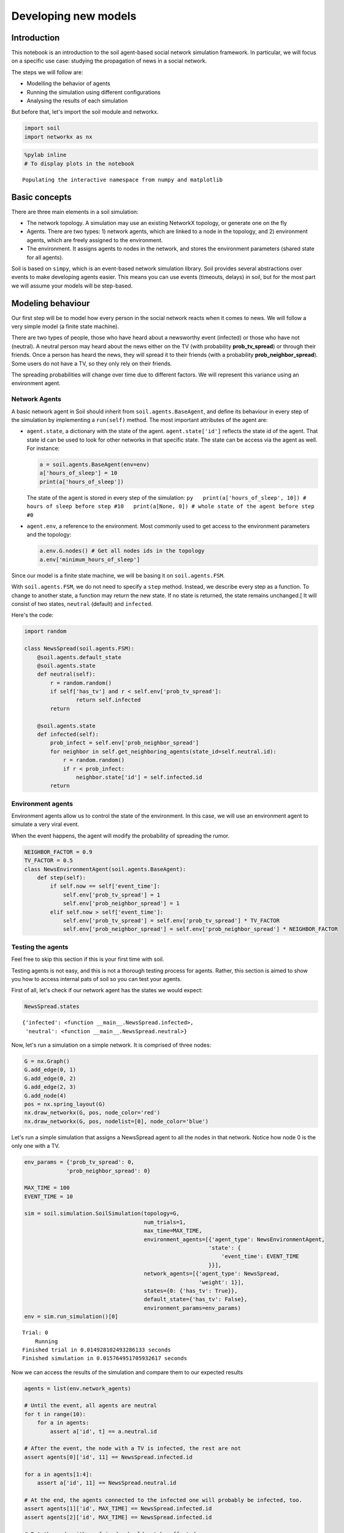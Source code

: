 Developing new models
---------------------

Introduction
============

This notebook is an introduction to the soil agent-based social network
simulation framework. In particular, we will focus on a specific use
case: studying the propagation of news in a social network.

The steps we will follow are:

-  Modelling the behavior of agents
-  Running the simulation using different configurations
-  Analysing the results of each simulation

But before that, let's import the soil module and networkx.

.. code:: ipython3

    import soil
    import networkx as nx

.. code:: ipython3

    %pylab inline
    # To display plots in the notebook


.. parsed-literal::

    Populating the interactive namespace from numpy and matplotlib


Basic concepts
==============

There are three main elements in a soil simulation:

-  The network topology. A simulation may use an existing NetworkX
   topology, or generate one on the fly
-  Agents. There are two types: 1) network agents, which are linked to a
   node in the topology, and 2) environment agents, which are freely
   assigned to the environment.
-  The environment. It assigns agents to nodes in the network, and
   stores the environment parameters (shared state for all agents).

Soil is based on ``simpy``, which is an event-based network simulation
library. Soil provides several abstractions over events to make
developing agents easier. This means you can use events (timeouts,
delays) in soil, but for the most part we will assume your models will
be step-based.

Modeling behaviour
==================

Our first step will be to model how every person in the social network
reacts when it comes to news. We will follow a very simple model (a
finite state machine).

There are two types of people, those who have heard about a newsworthy
event (infected) or those who have not (neutral). A neutral person may
heard about the news either on the TV (with probability
**prob\_tv\_spread**) or through their friends. Once a person has heard
the news, they will spread it to their friends (with a probability
**prob\_neighbor\_spread**). Some users do not have a TV, so they only
rely on their friends.

The spreading probabilities will change over time due to different
factors. We will represent this variance using an environment agent.

Network Agents
++++++++++++++

A basic network agent in Soil should inherit from
``soil.agents.BaseAgent``, and define its behaviour in every step of the
simulation by implementing a ``run(self)`` method. The most important
attributes of the agent are:

-  ``agent.state``, a dictionary with the state of the agent.
   ``agent.state['id']`` reflects the state id of the agent. That state
   id can be used to look for other networks in that specific state. The
   state can be access via the agent as well. For instance:

   .. code:: py

       a = soil.agents.BaseAgent(env=env)
       a['hours_of_sleep'] = 10
       print(a['hours_of_sleep'])

   The state of the agent is stored in every step of the simulation:
   ``py   print(a['hours_of_sleep', 10]) # hours of sleep before step #10   print(a[None, 0]) # whole state of the agent before step #0``

-  ``agent.env``, a reference to the environment. Most commonly used to
   get access to the environment parameters and the topology:

   .. code:: py

       a.env.G.nodes() # Get all nodes ids in the topology
       a.env['minimum_hours_of_sleep']

Since our model is a finite state machine, we will be basing it on
``soil.agents.FSM``.

With ``soil.agents.FSM``, we do not need to specify a ``step`` method.
Instead, we describe every step as a function. To change to another
state, a function may return the new state. If no state is returned, the
state remains unchanged.[ It will consist of two states, ``neutral``
(default) and ``infected``.

Here's the code:

.. code:: ipython3

    import random
    
    class NewsSpread(soil.agents.FSM):
        @soil.agents.default_state
        @soil.agents.state
        def neutral(self):
            r = random.random()
            if self['has_tv'] and r < self.env['prob_tv_spread']:
                    return self.infected
            return
        
        @soil.agents.state
        def infected(self):
            prob_infect = self.env['prob_neighbor_spread']
            for neighbor in self.get_neighboring_agents(state_id=self.neutral.id):
                r = random.random()
                if r < prob_infect:
                    neighbor.state['id'] = self.infected.id
            return
            

Environment agents
++++++++++++++++++

Environment agents allow us to control the state of the environment. In
this case, we will use an environment agent to simulate a very viral
event.

When the event happens, the agent will modify the probability of
spreading the rumor.

.. code:: ipython3

    NEIGHBOR_FACTOR = 0.9
    TV_FACTOR = 0.5
    class NewsEnvironmentAgent(soil.agents.BaseAgent):
        def step(self):
            if self.now == self['event_time']:
                self.env['prob_tv_spread'] = 1
                self.env['prob_neighbor_spread'] = 1
            elif self.now > self['event_time']:
                self.env['prob_tv_spread'] = self.env['prob_tv_spread'] * TV_FACTOR
                self.env['prob_neighbor_spread'] = self.env['prob_neighbor_spread'] * NEIGHBOR_FACTOR

Testing the agents
++++++++++++++++++

Feel free to skip this section if this is your first time with soil.

Testing agents is not easy, and this is not a thorough testing process
for agents. Rather, this section is aimed to show you how to access
internal pats of soil so you can test your agents.

First of all, let's check if our network agent has the states we would
expect:

.. code:: ipython3

    NewsSpread.states




.. parsed-literal::

    {'infected': <function __main__.NewsSpread.infected>,
     'neutral': <function __main__.NewsSpread.neutral>}



Now, let's run a simulation on a simple network. It is comprised of
three nodes:

.. code:: ipython3

    G = nx.Graph()
    G.add_edge(0, 1)
    G.add_edge(0, 2)
    G.add_edge(2, 3)
    G.add_node(4)
    pos = nx.spring_layout(G)
    nx.draw_networkx(G, pos, node_color='red')
    nx.draw_networkx(G, pos, nodelist=[0], node_color='blue')



.. image:: output_21_0.png


Let's run a simple simulation that assigns a NewsSpread agent to all the
nodes in that network. Notice how node 0 is the only one with a TV.

.. code:: ipython3

    env_params = {'prob_tv_spread': 0,
                 'prob_neighbor_spread': 0}
    
    MAX_TIME = 100
    EVENT_TIME = 10
    
    sim = soil.simulation.SoilSimulation(topology=G,
                                         num_trials=1,
                                         max_time=MAX_TIME,
                                         environment_agents=[{'agent_type': NewsEnvironmentAgent,
                                                             'state': {
                                                                 'event_time': EVENT_TIME
                                                             }}],
                                         network_agents=[{'agent_type': NewsSpread,
                                                          'weight': 1}],
                                         states={0: {'has_tv': True}},
                                         default_state={'has_tv': False},
                                         environment_params=env_params)
    env = sim.run_simulation()[0]


.. parsed-literal::

    Trial: 0
    	Running
    Finished trial in 0.014928102493286133 seconds
    Finished simulation in 0.015764951705932617 seconds


Now we can access the results of the simulation and compare them to our
expected results

.. code:: ipython3

    agents = list(env.network_agents)
    
    # Until the event, all agents are neutral
    for t in range(10):
        for a in agents:
            assert a['id', t] == a.neutral.id
    
    # After the event, the node with a TV is infected, the rest are not
    assert agents[0]['id', 11] == NewsSpread.infected.id
    
    for a in agents[1:4]:
        assert a['id', 11] == NewsSpread.neutral.id
    
    # At the end, the agents connected to the infected one will probably be infected, too.
    assert agents[1]['id', MAX_TIME] == NewsSpread.infected.id
    assert agents[2]['id', MAX_TIME] == NewsSpread.infected.id
    
    # But the node with no friends should not be affected
    assert agents[4]['id', MAX_TIME] == NewsSpread.neutral.id
            

Lastly, let's see if the probabilities have decreased as expected:

.. code:: ipython3

    assert abs(env.environment_params['prob_neighbor_spread'] - (NEIGHBOR_FACTOR**(MAX_TIME-1-10))) < 10e-4
    assert abs(env.environment_params['prob_tv_spread'] - (TV_FACTOR**(MAX_TIME-1-10))) < 10e-6

Running the simulation
======================

To run a simulation, we need a configuration. Soil can load
configurations from python dictionaries as well as JSON and YAML files.
For this demo, we will use a python dictionary:

.. code:: ipython3

    config = {
        'name': 'ExampleSimulation',
        'max_time': 20,
        'interval': 1,
        'num_trials': 1,
        'network_params': {
           'generator': 'complete_graph',
            'n': 500,
        },
        'network_agents': [
            {
                'agent_type': NewsSpread,
                'weight': 1,
                'state': {
                    'has_tv': False
                }
            },
            {
                'agent_type': NewsSpread,
                'weight': 2,
                'state': {
                    'has_tv': True
                }
            }
        ],
        'states': [ {'has_tv': True} ],
        'environment_params':{
            'prob_tv_spread': 0.01,
            'prob_neighbor_spread': 0.5
        }
    }

Let's run our simulation:

.. code:: ipython3

    soil.simulation.run_from_config(config, dump=False)


.. parsed-literal::

    Using config(s): ExampleSimulation
    Trial: 0
    	Running
    Finished trial in 1.4140360355377197 seconds
    Finished simulation in 2.4056642055511475 seconds


In real life, you probably want to run several simulations, varying some
of the parameters so that you can compare and answer your research
questions.

For instance:

-  Does the outcome depend on the structure of our network? We will use
   different generation algorithms to compare them (Barabasi-Albert and
   Erdos-Renyi)
-  How does neighbor spreading probability affect my simulation? We will
   try probability values in the range of [0, 0.4], in intervals of 0.1.

.. code:: ipython3

    network_1 = {
           'generator': 'erdos_renyi_graph',
            'n': 500,
            'p': 0.1
    }
    network_2 = {
           'generator': 'barabasi_albert_graph',
            'n': 500,
            'm': 2
    }
    
    
    for net in [network_1, network_2]:
        for i in range(5):
            prob = i / 10
            config['environment_params']['prob_neighbor_spread'] = prob
            config['network_params'] = net
            config['name'] = 'Spread_{}_prob_{}'.format(net['generator'], prob)
            s = soil.simulation.run_from_config(config)


.. parsed-literal::

    Using config(s): Spread_erdos_renyi_graph_prob_0.0
    Trial: 0
    	Running
    Finished trial in 0.2691483497619629 seconds
    Finished simulation in 0.3650345802307129 seconds
    Using config(s): Spread_erdos_renyi_graph_prob_0.1
    Trial: 0
    	Running
    Finished trial in 0.34261059761047363 seconds
    Finished simulation in 0.44017767906188965 seconds
    Using config(s): Spread_erdos_renyi_graph_prob_0.2
    Trial: 0
    	Running
    Finished trial in 0.34417223930358887 seconds
    Finished simulation in 0.4550771713256836 seconds
    Using config(s): Spread_erdos_renyi_graph_prob_0.3
    Trial: 0
    	Running
    Finished trial in 0.3237779140472412 seconds
    Finished simulation in 0.42307496070861816 seconds
    Using config(s): Spread_erdos_renyi_graph_prob_0.4
    Trial: 0
    	Running
    Finished trial in 0.3507683277130127 seconds
    Finished simulation in 0.45061564445495605 seconds
    Using config(s): Spread_barabasi_albert_graph_prob_0.0
    Trial: 0
    	Running
    Finished trial in 0.19115304946899414 seconds
    Finished simulation in 0.20927715301513672 seconds
    Using config(s): Spread_barabasi_albert_graph_prob_0.1
    Trial: 0
    	Running
    Finished trial in 0.22086191177368164 seconds
    Finished simulation in 0.2390913963317871 seconds
    Using config(s): Spread_barabasi_albert_graph_prob_0.2
    Trial: 0
    	Running
    Finished trial in 0.21225976943969727 seconds
    Finished simulation in 0.23252630233764648 seconds
    Using config(s): Spread_barabasi_albert_graph_prob_0.3
    Trial: 0
    	Running
    Finished trial in 0.2853121757507324 seconds
    Finished simulation in 0.30568504333496094 seconds
    Using config(s): Spread_barabasi_albert_graph_prob_0.4
    Trial: 0
    	Running
    Finished trial in 0.21434736251831055 seconds
    Finished simulation in 0.23370599746704102 seconds


The results are conveniently stored in pickle (simulation), csv (history
of agent and environment state) and gexf format.

.. code:: ipython3

    !tree soil_output
    !du -xh soil_output/*


.. parsed-literal::

    [01;34msoil_output[00m
    ├── [01;34mSim_prob_0[00m
    │   ├── Sim_prob_0.dumped.yml
    │   ├── Sim_prob_0.simulation.pickle
    │   ├── Sim_prob_0_trial_0.environment.csv
    │   └── Sim_prob_0_trial_0.gexf
    ├── [01;34mSpread_barabasi_albert_graph_prob_0.0[00m
    │   ├── Spread_barabasi_albert_graph_prob_0.0.dumped.yml
    │   ├── Spread_barabasi_albert_graph_prob_0.0.simulation.pickle
    │   ├── Spread_barabasi_albert_graph_prob_0.0_trial_0.environment.csv
    │   └── Spread_barabasi_albert_graph_prob_0.0_trial_0.gexf
    ├── [01;34mSpread_barabasi_albert_graph_prob_0.1[00m
    │   ├── Spread_barabasi_albert_graph_prob_0.1.dumped.yml
    │   ├── Spread_barabasi_albert_graph_prob_0.1.simulation.pickle
    │   ├── Spread_barabasi_albert_graph_prob_0.1_trial_0.environment.csv
    │   └── Spread_barabasi_albert_graph_prob_0.1_trial_0.gexf
    ├── [01;34mSpread_barabasi_albert_graph_prob_0.2[00m
    │   ├── Spread_barabasi_albert_graph_prob_0.2.dumped.yml
    │   ├── Spread_barabasi_albert_graph_prob_0.2.simulation.pickle
    │   ├── Spread_barabasi_albert_graph_prob_0.2_trial_0.environment.csv
    │   └── Spread_barabasi_albert_graph_prob_0.2_trial_0.gexf
    ├── [01;34mSpread_barabasi_albert_graph_prob_0.3[00m
    │   ├── Spread_barabasi_albert_graph_prob_0.3.dumped.yml
    │   ├── Spread_barabasi_albert_graph_prob_0.3.simulation.pickle
    │   ├── Spread_barabasi_albert_graph_prob_0.3_trial_0.environment.csv
    │   └── Spread_barabasi_albert_graph_prob_0.3_trial_0.gexf
    ├── [01;34mSpread_barabasi_albert_graph_prob_0.4[00m
    │   ├── Spread_barabasi_albert_graph_prob_0.4.dumped.yml
    │   ├── Spread_barabasi_albert_graph_prob_0.4.simulation.pickle
    │   ├── Spread_barabasi_albert_graph_prob_0.4_trial_0.environment.csv
    │   └── Spread_barabasi_albert_graph_prob_0.4_trial_0.gexf
    ├── [01;34mSpread_erdos_renyi_graph_prob_0.0[00m
    │   ├── Spread_erdos_renyi_graph_prob_0.0.dumped.yml
    │   ├── Spread_erdos_renyi_graph_prob_0.0.simulation.pickle
    │   ├── Spread_erdos_renyi_graph_prob_0.0_trial_0.environment.csv
    │   └── Spread_erdos_renyi_graph_prob_0.0_trial_0.gexf
    ├── [01;34mSpread_erdos_renyi_graph_prob_0.1[00m
    │   ├── Spread_erdos_renyi_graph_prob_0.1.dumped.yml
    │   ├── Spread_erdos_renyi_graph_prob_0.1.simulation.pickle
    │   ├── Spread_erdos_renyi_graph_prob_0.1_trial_0.environment.csv
    │   └── Spread_erdos_renyi_graph_prob_0.1_trial_0.gexf
    ├── [01;34mSpread_erdos_renyi_graph_prob_0.2[00m
    │   ├── Spread_erdos_renyi_graph_prob_0.2.dumped.yml
    │   ├── Spread_erdos_renyi_graph_prob_0.2.simulation.pickle
    │   ├── Spread_erdos_renyi_graph_prob_0.2_trial_0.environment.csv
    │   └── Spread_erdos_renyi_graph_prob_0.2_trial_0.gexf
    ├── [01;34mSpread_erdos_renyi_graph_prob_0.3[00m
    │   ├── Spread_erdos_renyi_graph_prob_0.3.dumped.yml
    │   ├── Spread_erdos_renyi_graph_prob_0.3.simulation.pickle
    │   ├── Spread_erdos_renyi_graph_prob_0.3_trial_0.environment.csv
    │   └── Spread_erdos_renyi_graph_prob_0.3_trial_0.gexf
    └── [01;34mSpread_erdos_renyi_graph_prob_0.4[00m
        ├── Spread_erdos_renyi_graph_prob_0.4.dumped.yml
        ├── Spread_erdos_renyi_graph_prob_0.4.simulation.pickle
        ├── Spread_erdos_renyi_graph_prob_0.4_trial_0.environment.csv
        └── Spread_erdos_renyi_graph_prob_0.4_trial_0.gexf
    
    11 directories, 44 files
    1.8M	soil_output/Sim_prob_0
    652K	soil_output/Spread_barabasi_albert_graph_prob_0.0
    684K	soil_output/Spread_barabasi_albert_graph_prob_0.1
    692K	soil_output/Spread_barabasi_albert_graph_prob_0.2
    692K	soil_output/Spread_barabasi_albert_graph_prob_0.3
    688K	soil_output/Spread_barabasi_albert_graph_prob_0.4
    1.8M	soil_output/Spread_erdos_renyi_graph_prob_0.0
    1.9M	soil_output/Spread_erdos_renyi_graph_prob_0.1
    1.9M	soil_output/Spread_erdos_renyi_graph_prob_0.2
    1.9M	soil_output/Spread_erdos_renyi_graph_prob_0.3
    1.9M	soil_output/Spread_erdos_renyi_graph_prob_0.4


Analysing the results
=====================

Once the simulations are over, we can use soil to analyse the results.

First, let's load the stored results into a pandas dataframe.

.. code:: ipython3

    %pylab inline
    from soil import analysis


.. parsed-literal::

    Populating the interactive namespace from numpy and matplotlib


.. parsed-literal::

    /usr/lib/python3.6/site-packages/IPython/core/magics/pylab.py:160: UserWarning: pylab import has clobbered these variables: ['random']
    `%matplotlib` prevents importing * from pylab and numpy
      "\n`%matplotlib` prevents importing * from pylab and numpy"


.. code:: ipython3

    config_file, df, config  = list(analysis.get_data('soil_output/Spread_barabasi*prob_0.1*', process=False))[0]
    df




.. raw:: html

    <div>
    <style>
        .dataframe thead tr:only-child th {
            text-align: right;
        }
    
        .dataframe thead th {
            text-align: left;
        }
    
        .dataframe tbody tr th {
            vertical-align: top;
        }
    </style>
    <table border="1" class="dataframe">
      <thead>
        <tr style="text-align: right;">
          <th></th>
          <th>agent_id</th>
          <th>tstep</th>
          <th>attribute</th>
          <th>value</th>
        </tr>
      </thead>
      <tbody>
        <tr>
          <th>0</th>
          <td>env</td>
          <td>0</td>
          <td>prob_tv_spread</td>
          <td>0.01</td>
        </tr>
        <tr>
          <th>1</th>
          <td>env</td>
          <td>0</td>
          <td>prob_neighbor_spread</td>
          <td>0.1</td>
        </tr>
        <tr>
          <th>2</th>
          <td>env</td>
          <td>1</td>
          <td>prob_tv_spread</td>
          <td>0.01</td>
        </tr>
        <tr>
          <th>3</th>
          <td>env</td>
          <td>1</td>
          <td>prob_neighbor_spread</td>
          <td>0.1</td>
        </tr>
        <tr>
          <th>4</th>
          <td>env</td>
          <td>2</td>
          <td>prob_tv_spread</td>
          <td>0.01</td>
        </tr>
        <tr>
          <th>5</th>
          <td>env</td>
          <td>2</td>
          <td>prob_neighbor_spread</td>
          <td>0.1</td>
        </tr>
        <tr>
          <th>6</th>
          <td>env</td>
          <td>3</td>
          <td>prob_tv_spread</td>
          <td>0.01</td>
        </tr>
        <tr>
          <th>7</th>
          <td>env</td>
          <td>3</td>
          <td>prob_neighbor_spread</td>
          <td>0.1</td>
        </tr>
        <tr>
          <th>8</th>
          <td>env</td>
          <td>4</td>
          <td>prob_tv_spread</td>
          <td>0.01</td>
        </tr>
        <tr>
          <th>9</th>
          <td>env</td>
          <td>4</td>
          <td>prob_neighbor_spread</td>
          <td>0.1</td>
        </tr>
        <tr>
          <th>10</th>
          <td>env</td>
          <td>5</td>
          <td>prob_tv_spread</td>
          <td>0.01</td>
        </tr>
        <tr>
          <th>11</th>
          <td>env</td>
          <td>5</td>
          <td>prob_neighbor_spread</td>
          <td>0.1</td>
        </tr>
        <tr>
          <th>12</th>
          <td>env</td>
          <td>6</td>
          <td>prob_tv_spread</td>
          <td>0.01</td>
        </tr>
        <tr>
          <th>13</th>
          <td>env</td>
          <td>6</td>
          <td>prob_neighbor_spread</td>
          <td>0.1</td>
        </tr>
        <tr>
          <th>14</th>
          <td>env</td>
          <td>7</td>
          <td>prob_tv_spread</td>
          <td>0.01</td>
        </tr>
        <tr>
          <th>15</th>
          <td>env</td>
          <td>7</td>
          <td>prob_neighbor_spread</td>
          <td>0.1</td>
        </tr>
        <tr>
          <th>16</th>
          <td>env</td>
          <td>8</td>
          <td>prob_tv_spread</td>
          <td>0.01</td>
        </tr>
        <tr>
          <th>17</th>
          <td>env</td>
          <td>8</td>
          <td>prob_neighbor_spread</td>
          <td>0.1</td>
        </tr>
        <tr>
          <th>18</th>
          <td>env</td>
          <td>9</td>
          <td>prob_tv_spread</td>
          <td>0.01</td>
        </tr>
        <tr>
          <th>19</th>
          <td>env</td>
          <td>9</td>
          <td>prob_neighbor_spread</td>
          <td>0.1</td>
        </tr>
        <tr>
          <th>20</th>
          <td>env</td>
          <td>10</td>
          <td>prob_tv_spread</td>
          <td>0.01</td>
        </tr>
        <tr>
          <th>21</th>
          <td>env</td>
          <td>10</td>
          <td>prob_neighbor_spread</td>
          <td>0.1</td>
        </tr>
        <tr>
          <th>22</th>
          <td>env</td>
          <td>11</td>
          <td>prob_tv_spread</td>
          <td>0.01</td>
        </tr>
        <tr>
          <th>23</th>
          <td>env</td>
          <td>11</td>
          <td>prob_neighbor_spread</td>
          <td>0.1</td>
        </tr>
        <tr>
          <th>24</th>
          <td>env</td>
          <td>12</td>
          <td>prob_tv_spread</td>
          <td>0.01</td>
        </tr>
        <tr>
          <th>25</th>
          <td>env</td>
          <td>12</td>
          <td>prob_neighbor_spread</td>
          <td>0.1</td>
        </tr>
        <tr>
          <th>26</th>
          <td>env</td>
          <td>13</td>
          <td>prob_tv_spread</td>
          <td>0.01</td>
        </tr>
        <tr>
          <th>27</th>
          <td>env</td>
          <td>13</td>
          <td>prob_neighbor_spread</td>
          <td>0.1</td>
        </tr>
        <tr>
          <th>28</th>
          <td>env</td>
          <td>14</td>
          <td>prob_tv_spread</td>
          <td>0.01</td>
        </tr>
        <tr>
          <th>29</th>
          <td>env</td>
          <td>14</td>
          <td>prob_neighbor_spread</td>
          <td>0.1</td>
        </tr>
        <tr>
          <th>...</th>
          <td>...</td>
          <td>...</td>
          <td>...</td>
          <td>...</td>
        </tr>
        <tr>
          <th>21012</th>
          <td>499</td>
          <td>6</td>
          <td>has_tv</td>
          <td>True</td>
        </tr>
        <tr>
          <th>21013</th>
          <td>499</td>
          <td>6</td>
          <td>id</td>
          <td>neutral</td>
        </tr>
        <tr>
          <th>21014</th>
          <td>499</td>
          <td>7</td>
          <td>has_tv</td>
          <td>True</td>
        </tr>
        <tr>
          <th>21015</th>
          <td>499</td>
          <td>7</td>
          <td>id</td>
          <td>neutral</td>
        </tr>
        <tr>
          <th>21016</th>
          <td>499</td>
          <td>8</td>
          <td>has_tv</td>
          <td>True</td>
        </tr>
        <tr>
          <th>21017</th>
          <td>499</td>
          <td>8</td>
          <td>id</td>
          <td>neutral</td>
        </tr>
        <tr>
          <th>21018</th>
          <td>499</td>
          <td>9</td>
          <td>has_tv</td>
          <td>True</td>
        </tr>
        <tr>
          <th>21019</th>
          <td>499</td>
          <td>9</td>
          <td>id</td>
          <td>neutral</td>
        </tr>
        <tr>
          <th>21020</th>
          <td>499</td>
          <td>10</td>
          <td>has_tv</td>
          <td>True</td>
        </tr>
        <tr>
          <th>21021</th>
          <td>499</td>
          <td>10</td>
          <td>id</td>
          <td>neutral</td>
        </tr>
        <tr>
          <th>21022</th>
          <td>499</td>
          <td>11</td>
          <td>has_tv</td>
          <td>True</td>
        </tr>
        <tr>
          <th>21023</th>
          <td>499</td>
          <td>11</td>
          <td>id</td>
          <td>neutral</td>
        </tr>
        <tr>
          <th>21024</th>
          <td>499</td>
          <td>12</td>
          <td>has_tv</td>
          <td>True</td>
        </tr>
        <tr>
          <th>21025</th>
          <td>499</td>
          <td>12</td>
          <td>id</td>
          <td>neutral</td>
        </tr>
        <tr>
          <th>21026</th>
          <td>499</td>
          <td>13</td>
          <td>has_tv</td>
          <td>True</td>
        </tr>
        <tr>
          <th>21027</th>
          <td>499</td>
          <td>13</td>
          <td>id</td>
          <td>neutral</td>
        </tr>
        <tr>
          <th>21028</th>
          <td>499</td>
          <td>14</td>
          <td>has_tv</td>
          <td>True</td>
        </tr>
        <tr>
          <th>21029</th>
          <td>499</td>
          <td>14</td>
          <td>id</td>
          <td>neutral</td>
        </tr>
        <tr>
          <th>21030</th>
          <td>499</td>
          <td>15</td>
          <td>has_tv</td>
          <td>True</td>
        </tr>
        <tr>
          <th>21031</th>
          <td>499</td>
          <td>15</td>
          <td>id</td>
          <td>neutral</td>
        </tr>
        <tr>
          <th>21032</th>
          <td>499</td>
          <td>16</td>
          <td>has_tv</td>
          <td>True</td>
        </tr>
        <tr>
          <th>21033</th>
          <td>499</td>
          <td>16</td>
          <td>id</td>
          <td>neutral</td>
        </tr>
        <tr>
          <th>21034</th>
          <td>499</td>
          <td>17</td>
          <td>has_tv</td>
          <td>True</td>
        </tr>
        <tr>
          <th>21035</th>
          <td>499</td>
          <td>17</td>
          <td>id</td>
          <td>neutral</td>
        </tr>
        <tr>
          <th>21036</th>
          <td>499</td>
          <td>18</td>
          <td>has_tv</td>
          <td>True</td>
        </tr>
        <tr>
          <th>21037</th>
          <td>499</td>
          <td>18</td>
          <td>id</td>
          <td>neutral</td>
        </tr>
        <tr>
          <th>21038</th>
          <td>499</td>
          <td>19</td>
          <td>has_tv</td>
          <td>True</td>
        </tr>
        <tr>
          <th>21039</th>
          <td>499</td>
          <td>19</td>
          <td>id</td>
          <td>neutral</td>
        </tr>
        <tr>
          <th>21040</th>
          <td>499</td>
          <td>20</td>
          <td>has_tv</td>
          <td>True</td>
        </tr>
        <tr>
          <th>21041</th>
          <td>499</td>
          <td>20</td>
          <td>id</td>
          <td>infected</td>
        </tr>
      </tbody>
    </table>
    <p>21042 rows × 4 columns</p>
    </div>



.. code:: ipython3

    list(analysis.get_data('soil_output/Spread_barabasi*prob_0.1*', process=True))[0][1]




.. raw:: html

    <div>
    <style>
        .dataframe thead tr:only-child th {
            text-align: right;
        }
    
        .dataframe thead th {
            text-align: left;
        }
    
        .dataframe tbody tr th {
            vertical-align: top;
        }
    </style>
    <table border="1" class="dataframe">
      <thead>
        <tr style="text-align: right;">
          <th>value</th>
          <th>0.01</th>
          <th>0.1</th>
          <th>False</th>
          <th>True</th>
          <th>infected</th>
          <th>neutral</th>
        </tr>
        <tr>
          <th>tstep</th>
          <th></th>
          <th></th>
          <th></th>
          <th></th>
          <th></th>
          <th></th>
        </tr>
      </thead>
      <tbody>
        <tr>
          <th>0</th>
          <td>1.0</td>
          <td>1.0</td>
          <td>163.0</td>
          <td>337.0</td>
          <td>0.0</td>
          <td>500.0</td>
        </tr>
        <tr>
          <th>1</th>
          <td>1.0</td>
          <td>1.0</td>
          <td>163.0</td>
          <td>337.0</td>
          <td>3.0</td>
          <td>497.0</td>
        </tr>
        <tr>
          <th>2</th>
          <td>1.0</td>
          <td>1.0</td>
          <td>163.0</td>
          <td>337.0</td>
          <td>6.0</td>
          <td>494.0</td>
        </tr>
        <tr>
          <th>3</th>
          <td>1.0</td>
          <td>1.0</td>
          <td>163.0</td>
          <td>337.0</td>
          <td>12.0</td>
          <td>488.0</td>
        </tr>
        <tr>
          <th>4</th>
          <td>1.0</td>
          <td>1.0</td>
          <td>163.0</td>
          <td>337.0</td>
          <td>23.0</td>
          <td>477.0</td>
        </tr>
        <tr>
          <th>5</th>
          <td>1.0</td>
          <td>1.0</td>
          <td>163.0</td>
          <td>337.0</td>
          <td>36.0</td>
          <td>464.0</td>
        </tr>
        <tr>
          <th>6</th>
          <td>1.0</td>
          <td>1.0</td>
          <td>163.0</td>
          <td>337.0</td>
          <td>53.0</td>
          <td>447.0</td>
        </tr>
        <tr>
          <th>7</th>
          <td>1.0</td>
          <td>1.0</td>
          <td>163.0</td>
          <td>337.0</td>
          <td>79.0</td>
          <td>421.0</td>
        </tr>
        <tr>
          <th>8</th>
          <td>1.0</td>
          <td>1.0</td>
          <td>163.0</td>
          <td>337.0</td>
          <td>119.0</td>
          <td>381.0</td>
        </tr>
        <tr>
          <th>9</th>
          <td>1.0</td>
          <td>1.0</td>
          <td>163.0</td>
          <td>337.0</td>
          <td>164.0</td>
          <td>336.0</td>
        </tr>
        <tr>
          <th>10</th>
          <td>1.0</td>
          <td>1.0</td>
          <td>163.0</td>
          <td>337.0</td>
          <td>204.0</td>
          <td>296.0</td>
        </tr>
        <tr>
          <th>11</th>
          <td>1.0</td>
          <td>1.0</td>
          <td>163.0</td>
          <td>337.0</td>
          <td>254.0</td>
          <td>246.0</td>
        </tr>
        <tr>
          <th>12</th>
          <td>1.0</td>
          <td>1.0</td>
          <td>163.0</td>
          <td>337.0</td>
          <td>293.0</td>
          <td>207.0</td>
        </tr>
        <tr>
          <th>13</th>
          <td>1.0</td>
          <td>1.0</td>
          <td>163.0</td>
          <td>337.0</td>
          <td>336.0</td>
          <td>164.0</td>
        </tr>
        <tr>
          <th>14</th>
          <td>1.0</td>
          <td>1.0</td>
          <td>163.0</td>
          <td>337.0</td>
          <td>365.0</td>
          <td>135.0</td>
        </tr>
        <tr>
          <th>15</th>
          <td>1.0</td>
          <td>1.0</td>
          <td>163.0</td>
          <td>337.0</td>
          <td>391.0</td>
          <td>109.0</td>
        </tr>
        <tr>
          <th>16</th>
          <td>1.0</td>
          <td>1.0</td>
          <td>163.0</td>
          <td>337.0</td>
          <td>407.0</td>
          <td>93.0</td>
        </tr>
        <tr>
          <th>17</th>
          <td>1.0</td>
          <td>1.0</td>
          <td>163.0</td>
          <td>337.0</td>
          <td>424.0</td>
          <td>76.0</td>
        </tr>
        <tr>
          <th>18</th>
          <td>1.0</td>
          <td>1.0</td>
          <td>163.0</td>
          <td>337.0</td>
          <td>442.0</td>
          <td>58.0</td>
        </tr>
        <tr>
          <th>19</th>
          <td>1.0</td>
          <td>1.0</td>
          <td>163.0</td>
          <td>337.0</td>
          <td>452.0</td>
          <td>48.0</td>
        </tr>
        <tr>
          <th>20</th>
          <td>1.0</td>
          <td>1.0</td>
          <td>163.0</td>
          <td>337.0</td>
          <td>464.0</td>
          <td>36.0</td>
        </tr>
      </tbody>
    </table>
    </div>



If you don't want to work with pandas, you can also use some pre-defined
functions from soil to conveniently plot the results:

.. code:: ipython3

    analysis.plot_all('soil_output/Spread_barabasi*', attributes=['id'])



.. image:: output_44_0.png



.. image:: output_44_1.png



.. image:: output_44_2.png



.. image:: output_44_3.png



.. image:: output_44_4.png


.. code:: ipython3

    analysis.plot_all('soil_output/Spread_erdos*', attributes=['id'])



.. image:: output_45_0.png



.. image:: output_45_1.png



.. image:: output_45_2.png



.. image:: output_45_3.png



.. image:: output_45_4.png

